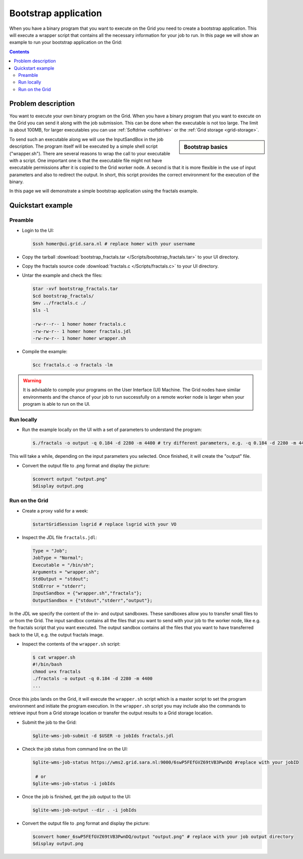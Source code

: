 
.. _bootstrap:

*********************
Bootstrap application
*********************

When you have a binary program that you want to execute on the Grid you need to create a bootstrap application. This will execute a wrapper script that contains all the necessary information for your job to run. In this page we will show an example to run your bootstrap application on the Grid:

.. contents:: 
    :depth: 4

    
===================
Problem description
===================

You want to execute your own binary program on the Grid. When you have a binary program that you want to execute on the Grid you can send it along with the job submission. This can be done when the executable is not too large. The limit is about 100MB, for larger executables you can use :ref:`Softdrive <softdrive>` or the :ref:`Grid storage <grid-storage>`. 

.. sidebar:: Bootstrap basics

		.. seealso:: Have a look at our mooc video :ref:`Executables on Grid <mooc-bootstrap>` for a simple example to get started.

To send such an executable along we will use the InputSandBox in the job description. The program itself will be executed by a simple shell script ("wrapper.sh"). There are several reasons to wrap the call to your executable with a script. One important one is that the executable file might not have executable permissions after it is copied to the Grid worker node. A second is that it is more flexible in the use of input parameters and also to redirect the output. In short, this script provides the correct environment for the execution of the binary.

In this page we will demonstrate a simple bootstrap application using the fractals example.

==================
Quickstart example
==================


Preamble
========

* Login to the UI: 

  .. code-block:: console

     $ssh homer@ui.grid.sara.nl # replace homer with your username
    
* Copy the tarball :download:`bootstrap_fractals.tar </Scripts/bootstrap_fractals.tar>` to your UI directory.

* Copy the fractals source code :download:`fractals.c </Scripts/fractals.c>` to your UI directory.
    
* Untar the example and check the files:

  .. code-block:: console

     $tar -xvf bootstrap_fractals.tar
     $cd bootstrap_fractals/
     $mv ../fractals.c ./
     $ls -l

     -rw-r--r-- 1 homer homer fractals.c
     -rw-rw-r-- 1 homer homer fractals.jdl
     -rw-rw-r-- 1 homer homer wrapper.sh

* Compile the example:

  .. code-block:: console

     $cc fractals.c -o fractals -lm


.. warning:: It is advisable to compile your programs on the User Interface (UI) Machine. The Grid nodes have similar environments and the chance of your job to run successfully on a remote worker node is larger when your program is able to run on the UI. 


Run locally
===========

* Run the example locally on the UI with a set of parameters to understand the program:

  .. code-block:: console

     $./fractals -o output -q 0.184 -d 2280 -m 4400 # try different parameters, e.g. -q 0.184 -d 2280 -m 4400
    
This will take a while, depending on the input parameters you selected. Once finished, it will create the "output" file.

* Convert the output file to .png format and display the picture:

  .. code-block:: console

     $convert output "output.png"
     $display output.png
    
    
Run on the Grid
===============

* Create a proxy valid for a week:  

  .. code-block:: console

     $startGridSession lsgrid # replace lsgrid with your VO

* Inspect the JDL file ``fractals.jdl``:

  .. code-block:: cfg

     Type = "Job";
     JobType = "Normal";
     Executable = "/bin/sh";
     Arguments = "wrapper.sh";
     StdOutput = "stdout";
     StdError = "stderr";
     InputSandbox = {"wrapper.sh","fractals"};
     OutputSandbox = {"stdout","stderr","output"}; 

In the JDL we specify the content of the in- and output sandboxes. These sandboxes allow you to transfer small files to or from the Grid. The input sandbox contains all the files that you want to send with your job to the worker node, like e.g. the fractals script that you want executed. The output sandbox contains all the files that you want to have transferred back to the UI, e.g. the output fractals image.   

* Inspect the contents of the ``wrapper.sh`` script:

  .. code-block:: bash

     $ cat wrapper.sh
     #!/bin/bash
     chmod u+x fractals
     ./fractals -o output -q 0.184 -d 2280 -m 4400
     ...
    
Once this jobs lands on the Grid, it will execute the ``wrapper.sh`` script which is a master script to set the program environment and initiate the program execution. In the ``wrapper.sh`` script you may include also the commands to retrieve input from a Grid storage location or transfer the output results to a Grid storage location.

* Submit the job to the Grid:

  .. code-block:: console

     $glite-wms-job-submit -d $USER -o jobIds fractals.jdl

* Check the job status from command line on the UI:

  .. code-block:: console

     $glite-wms-job-status https://wms2.grid.sara.nl:9000/6swP5FEfGVZ69tVB3PwnDQ #replace with your jobID
  
      # or
     $glite-wms-job-status -i jobIds

* Once the job is finished, get the job output to the UI:

  .. code-block:: console

     $glite-wms-job-output --dir . -i jobIds    
    
* Convert the output file to .png format and display the picture:

  .. code-block:: console

     $convert homer_6swP5FEfGVZ69tVB3PwnDQ/output "output.png" # replace with your job output directory
     $display output.png    
